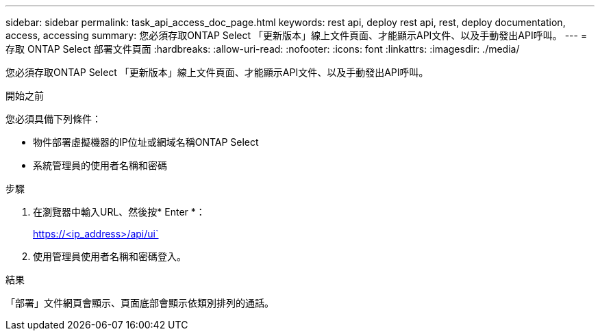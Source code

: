 ---
sidebar: sidebar 
permalink: task_api_access_doc_page.html 
keywords: rest api, deploy rest api, rest, deploy documentation, access, accessing 
summary: 您必須存取ONTAP Select 「更新版本」線上文件頁面、才能顯示API文件、以及手動發出API呼叫。 
---
= 存取 ONTAP Select 部署文件頁面
:hardbreaks:
:allow-uri-read: 
:nofooter: 
:icons: font
:linkattrs: 
:imagesdir: ./media/


[role="lead"]
您必須存取ONTAP Select 「更新版本」線上文件頁面、才能顯示API文件、以及手動發出API呼叫。

.開始之前
您必須具備下列條件：

* 物件部署虛擬機器的IP位址或網域名稱ONTAP Select
* 系統管理員的使用者名稱和密碼


.步驟
. 在瀏覽器中輸入URL、然後按* Enter *：
+
https://<ip_address>/api/ui`

. 使用管理員使用者名稱和密碼登入。


.結果
「部署」文件網頁會顯示、頁面底部會顯示依類別排列的通話。
